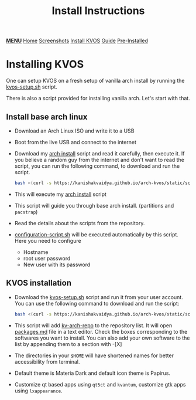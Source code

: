 #+title: Install Instructions
#+HTML_HEAD: <link rel="stylesheet" href="./style.css">
#+HTML_HEAD: <script src="./menu.js"></script>
#+OPTIONS: toc:nil num:nil timestamp:nil html-style:nil title:nil

#+begin_export html
<div class="nav" id="nav">
    <a href="javascript:void(0);" onclick="myFunction()" class="menuicon"><b>MENU</b></a>
    <a href="./index.html">Home</a>
    <a href="./screenshots.html">Screenshots</a>
    <a href="./installation.html" class="current">Install KVOS</a>
    <a href="./guide.html">Guide</a>
    <a href="./software.html">Pre-Installed</a>
</div>
#+end_export

* Installing KVOS
One can setup KVOS on a fresh setup of vanilla arch install by running the [[file:static/scripts/kvos-setup.sh][kvos-setup.sh]] script.

There is also a script provided for installing vanilla arch. Let's start with that.
** Install base arch linux
- Download an Arch Linux ISO and write it to a USB
- Boot from the live USB and connect to the internet
- Download my [[file:static/scripts/arch-install.sh][arch install]] script and read it carefully, then execute it. If you believe a random guy from the internet and don't want to read the script, you can run the following command, to download and run the script.
  #+begin_src bash
bash <(curl -s https://kanishakvaidya.github.io/arch-kvos/static/scripts/arch-install.sh)
  #+end_src
- This will execute my [[file:static/scripts/arch-install.sh][arch install]] script
- This script will guide you through base arch install. (partitions and ~pacstrap~)
- Read the details about the scripts from the repository.
- [[file:static/scripts/configuration-script.sh][configuration-script.sh]] will be executed automatically by this script. Here you need to configure
  + Hostname
  + root user password
  + New user with its password
** KVOS installation
- Download the [[file:static/scripts/kvos-setup.sh][kvos-setup.sh]] script and run it from your user account. You can use the following command to download and run the script:
  #+begin_src bash
bash <(curl -s https://kanishakvaidya.github.io/arch-kvos/static/scripts/kvos-setup.sh)
  #+end_src
- This script will add [[https://github.com/KanishakVaidya/kv-arch-repo][kv-arch-repo]] to the repository list. It will open [[file:static/scripts/packages.md][packages.md]] file in a text editor. Check the boxes corresponding to the softwares you want to install. You can also add your own software to the list by appending them to a section with -[X]
- The directories in your ~$HOME~ will have shortened names for better accessibility from terminal.
- Default theme is Materia Dark and default icon theme is Papirus.
- Customize qt based apps using ~qt5ct~ and ~kvantum~, customize gtk apps using ~lxappearance~.

